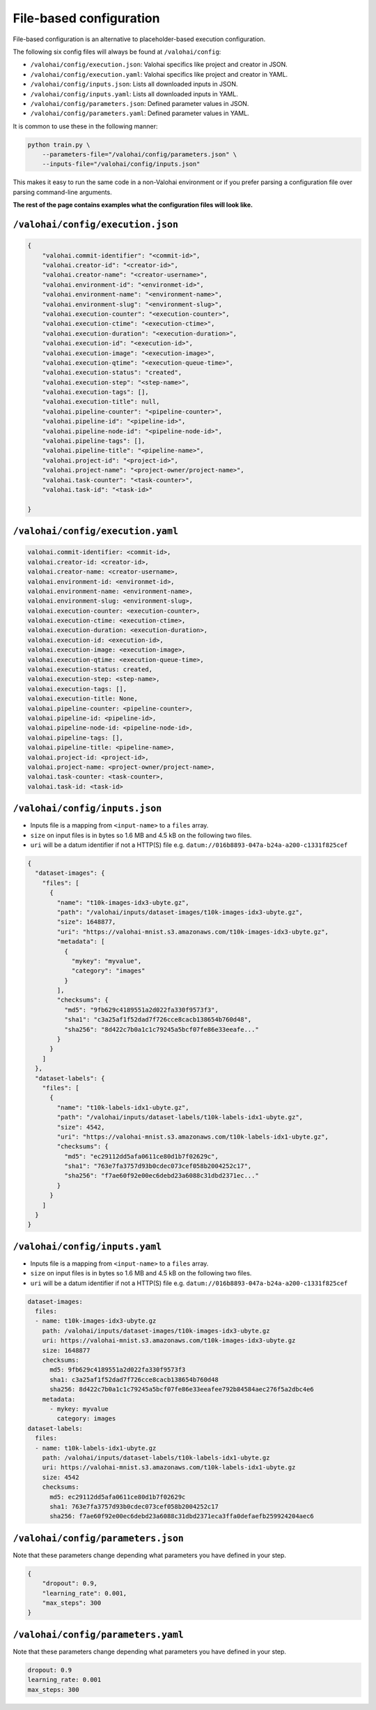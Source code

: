 .. meta::
    :description: If you wish to parse runtime configuration from files instead of command-line parameters, use /valohai/config.

File-based configuration
========================

File-based configuration is an alternative to placeholder-based execution configuration.

The following six config files will always be found at ``/valohai/config``:

* ``/valohai/config/execution.json``: Valohai specifics like project and creator in JSON.
* ``/valohai/config/execution.yaml``: Valohai specifics like project and creator in YAML.
* ``/valohai/config/inputs.json``: Lists all downloaded inputs in JSON.
* ``/valohai/config/inputs.yaml``: Lists all downloaded inputs in YAML.
* ``/valohai/config/parameters.json``: Defined parameter values in JSON.
* ``/valohai/config/parameters.yaml``: Defined parameter values in YAML.

It is common to use these in the following manner:

.. code-block:: bash

    python train.py \
        --parameters-file="/valohai/config/parameters.json" \
        --inputs-file="/valohai/config/inputs.json"

This makes it easy to run the same code in a non-Valohai environment or if you prefer parsing a configuration file
over parsing command-line arguments.

**The rest of the page contains examples what the configuration files will look like.**

``/valohai/config/execution.json``
~~~~~~~~~~~~~~~~~~~~~~~~~~~~~~~~~~

.. code-block:: json

  {
      "valohai.commit-identifier": "<commit-id>",
      "valohai.creator-id": "<creator-id>",
      "valohai.creator-name": "<creator-username>",
      "valohai.environment-id": "<environmet-id>",
      "valohai.environment-name": "<environment-name>",
      "valohai.environment-slug": "<environment-slug>",
      "valohai.execution-counter": "<execution-counter>",
      "valohai.execution-ctime": "<execution-ctime>",
      "valohai.execution-duration": "<execution-duration>",
      "valohai.execution-id": "<execution-id>",
      "valohai.execution-image": "<execution-image>",
      "valohai.execution-qtime": "<execution-queue-time>",
      "valohai.execution-status": "created",
      "valohai.execution-step": "<step-name>",
      "valohai.execution-tags": [],
      "valohai.execution-title": null,
      "valohai.pipeline-counter": "<pipeline-counter>",
      "valohai.pipeline-id": "<pipeline-id>",
      "valohai.pipeline-node-id": "<pipeline-node-id>",
      "valohai.pipeline-tags": [],
      "valohai.pipeline-title": "<pipeline-name>",
      "valohai.project-id": "<project-id>",
      "valohai.project-name": "<project-owner/project-name>",
      "valohai.task-counter": "<task-counter>",
      "valohai.task-id": "<task-id>"

  }

``/valohai/config/execution.yaml``
~~~~~~~~~~~~~~~~~~~~~~~~~~~~~~~~~~

.. code-block:: yaml

    valohai.commit-identifier: <commit-id>,
    valohai.creator-id: <creator-id>,
    valohai.creator-name: <creator-username>,
    valohai.environment-id: <environmet-id>,
    valohai.environment-name: <environment-name>,
    valohai.environment-slug: <environment-slug>,
    valohai.execution-counter: <execution-counter>,
    valohai.execution-ctime: <execution-ctime>,
    valohai.execution-duration: <execution-duration>,
    valohai.execution-id: <execution-id>,
    valohai.execution-image: <execution-image>,
    valohai.execution-qtime: <execution-queue-time>,
    valohai.execution-status: created,
    valohai.execution-step: <step-name>,
    valohai.execution-tags: [],
    valohai.execution-title: None,
    valohai.pipeline-counter: <pipeline-counter>,
    valohai.pipeline-id: <pipeline-id>,
    valohai.pipeline-node-id: <pipeline-node-id>,
    valohai.pipeline-tags: [],
    valohai.pipeline-title: <pipeline-name>,
    valohai.project-id: <project-id>,
    valohai.project-name: <project-owner/project-name>,
    valohai.task-counter: <task-counter>,
    valohai.task-id: <task-id>

``/valohai/config/inputs.json``
~~~~~~~~~~~~~~~~~~~~~~~~~~~~~~~

* Inputs file is a mapping from ``<input-name>`` to a ``files`` array.
* ``size`` on input files is in bytes so 1.6 MB and 4.5 kB on the following two files.
* ``uri`` will be a datum identifier if not a HTTP(S) file e.g. ``datum://016b8893-047a-b24a-a200-c1331f825cef``

.. code-block:: json

    {
      "dataset-images": {
        "files": [
          {
            "name": "t10k-images-idx3-ubyte.gz",
            "path": "/valohai/inputs/dataset-images/t10k-images-idx3-ubyte.gz",
            "size": 1648877,
            "uri": "https://valohai-mnist.s3.amazonaws.com/t10k-images-idx3-ubyte.gz",
            "metadata": [
              {
                "mykey": "myvalue",
                "category": "images"
              }
            ],
            "checksums": {
              "md5": "9fb629c4189551a2d022fa330f9573f3",
              "sha1": "c3a25af1f52dad7f726cce8cacb138654b760d48",
              "sha256": "8d422c7b0a1c1c79245a5bcf07fe86e33eeafe..."
            }
          }
        ]
      },
      "dataset-labels": {
        "files": [
          {
            "name": "t10k-labels-idx1-ubyte.gz",
            "path": "/valohai/inputs/dataset-labels/t10k-labels-idx1-ubyte.gz",
            "size": 4542,
            "uri": "https://valohai-mnist.s3.amazonaws.com/t10k-labels-idx1-ubyte.gz",
            "checksums": {
              "md5": "ec29112dd5afa0611ce80d1b7f02629c",
              "sha1": "763e7fa3757d93b0cdec073cef058b2004252c17",
              "sha256": "f7ae60f92e00ec6debd23a6088c31dbd2371ec..."
            }
          }
        ]
      }
    }

``/valohai/config/inputs.yaml``
~~~~~~~~~~~~~~~~~~~~~~~~~~~~~~~

* Inputs file is a mapping from ``<input-name>`` to a ``files`` array.
* ``size`` on input files is in bytes so 1.6 MB and 4.5 kB on the following two files.
* ``uri`` will be a datum identifier if not a HTTP(S) file e.g. ``datum://016b8893-047a-b24a-a200-c1331f825cef``

.. code-block:: yaml

    dataset-images:
      files:
      - name: t10k-images-idx3-ubyte.gz
        path: /valohai/inputs/dataset-images/t10k-images-idx3-ubyte.gz
        uri: https://valohai-mnist.s3.amazonaws.com/t10k-images-idx3-ubyte.gz
        size: 1648877
        checksums:
          md5: 9fb629c4189551a2d022fa330f9573f3
          sha1: c3a25af1f52dad7f726cce8cacb138654b760d48
          sha256: 8d422c7b0a1c1c79245a5bcf07fe86e33eeafee792b84584aec276f5a2dbc4e6
        metadata:
          - mykey: myvalue
            category: images
    dataset-labels:
      files:
      - name: t10k-labels-idx1-ubyte.gz
        path: /valohai/inputs/dataset-labels/t10k-labels-idx1-ubyte.gz
        uri: https://valohai-mnist.s3.amazonaws.com/t10k-labels-idx1-ubyte.gz
        size: 4542
        checksums:
          md5: ec29112dd5afa0611ce80d1b7f02629c
          sha1: 763e7fa3757d93b0cdec073cef058b2004252c17
          sha256: f7ae60f92e00ec6debd23a6088c31dbd2371eca3ffa0defaefb259924204aec6

``/valohai/config/parameters.json``
~~~~~~~~~~~~~~~~~~~~~~~~~~~~~~~~~~~

Note that these parameters change depending what parameters you have defined in your step.

.. code-block:: json

    {
        "dropout": 0.9,
        "learning_rate": 0.001,
        "max_steps": 300
    }

``/valohai/config/parameters.yaml``
~~~~~~~~~~~~~~~~~~~~~~~~~~~~~~~~~~~

Note that these parameters change depending what parameters you have defined in your step.

.. code-block:: yaml

    dropout: 0.9
    learning_rate: 0.001
    max_steps: 300
